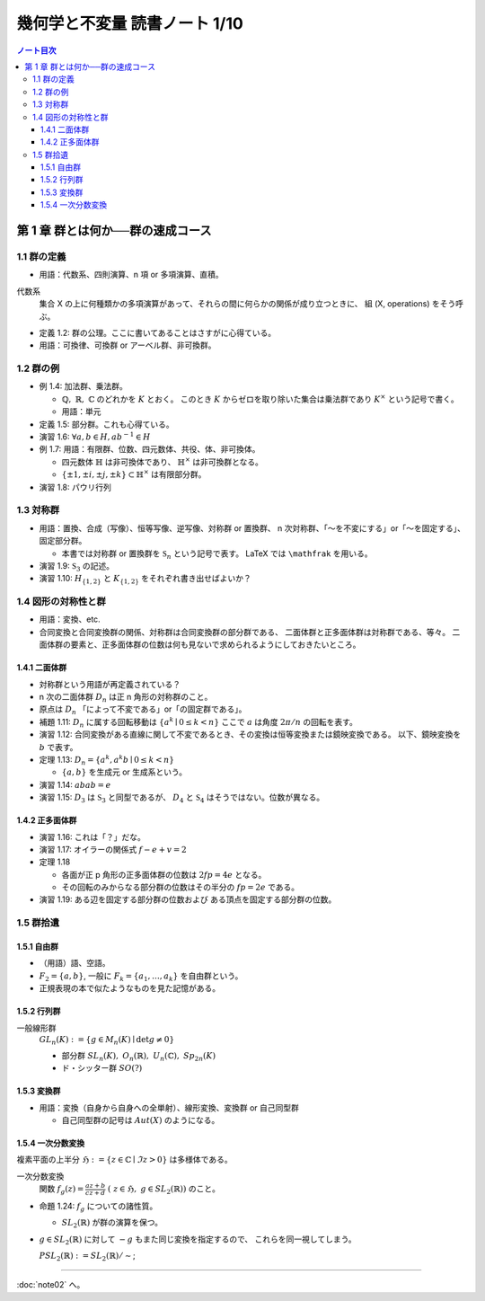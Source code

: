 ======================================================================
幾何学と不変量 読書ノート 1/10
======================================================================

.. contents:: ノート目次

第 1 章 群とは何か──群の速成コース
======================================================================

1.1 群の定義
----------------------------------------------------------------------
* 用語：代数系、四則演算、n 項 or 多項演算、直積。

代数系
  集合 X の上に何種類かの多項演算があって、それらの間に何らかの関係が成り立つときに、
  組 (X, operations) をそう呼ぶ。

* 定義 1.2: 群の公理。ここに書いてあることはさすがに心得ている。
* 用語：可換律、可換群 or アーベル群、非可換群。

1.2 群の例
----------------------------------------------------------------------
* 例 1.4: 加法群、乗法群。

  * :math:`\mathbb{Q},\ \mathbb{R},\ \mathbb{C}` のどれかを :math:`K` とおく。
    このとき :math:`K` からゼロを取り除いた集合は乗法群であり :math:`K ^ \times` という記号で書く。

  * 用語：単元

* 定義 1.5: 部分群。これも心得ている。
* 演習 1.6: :math:`\forall a, b \in H, ab^{-1} \in H`
* 例 1.7: 用語：有限群、位数、四元数体、共役、体、非可換体。

  * 四元数体 :math:`\mathbb{H}` は非可換体であり、
    :math:`\mathbb{H} ^ \times` は非可換群となる。
  * :math:`\lbrace \pm 1, \pm i, \pm j, \pm k \rbrace \subset \mathbb{H} ^ \times` は有限部分群。

* 演習 1.8: パウリ行列

  .. math::
     :nowrap:

     \begin{align*}
     \sigma_0 = \left(
       \begin{array}{ c r }
          1 & 0 \\
          0 & 1
       \end{array} \right),\quad
     \sigma_1 = \left(
       \begin{array}{ r r }
          0 & 1 \\
          1 & 0
       \end{array} \right),\quad
     \sigma_2 = \left(
       \begin{array}{ r r }
          0 & -i \\
          i & 0
       \end{array} \right),\quad
     \sigma_3 = \left(
       \begin{array}{ r r }
          1 & 0 \\
          0 & -1
       \end{array} \right)
     \end{align*}

1.3 対称群
----------------------------------------------------------------------
* 用語：置換、合成（写像）、恒等写像、逆写像、対称群 or 置換群、
  n 次対称群、「～を不変にする」or「～を固定する」、固定部分群。

  * 本書では対称群 or 置換群を :math:`\mathfrak{S}_n` という記号で表す。
    LaTeX では ``\mathfrak`` を用いる。

* 演習 1.9: :math:`\mathfrak{S}_3` の記述。
* 演習 1.10: :math:`H_{\lbrace1, 2\rbrace}` と :math:`K_{\lbrace1, 2\rbrace}` をそれぞれ書き出せばよいか？

1.4 図形の対称性と群
----------------------------------------------------------------------
* 用語：変換、etc.
* 合同変換と合同変換群の関係、対称群は合同変換群の部分群である、
  二面体群と正多面体群は対称群である、等々。
  二面体群の要素と、正多面体群の位数は何も見ないで求められるようにしておきたいところ。

1.4.1 二面体群
~~~~~~~~~~~~~~~~~~~~~~~~~~~~~~~~~~~~~~~~~~~~~~~~~~~~~~~~~~~~~~~~~~~~~~
* 対称群という用語が再定義されている？
* n 次の二面体群 :math:`D_n` は正 n 角形の対称群のこと。
* 原点は :math:`D_n` 「によって不変である」or「の固定群である」。

* 補題 1.11: :math:`D_n` に属する回転移動は :math:`\lbrace a^k \mid 0 \le k < n \rbrace`
  ここで :math:`a` は角度 :math:`2 \pi / n` の回転を表す。

* 演習 1.12: 合同変換がある直線に関して不変であるとき、その変換は恒等変換または鏡映変換である。
  以下、鏡映変換を :math:`b` で表す。

* 定理 1.13: :math:`D_n = \lbrace a^k, a^k b \mid 0 \le k < n \rbrace`

  * :math:`\lbrace a, b \rbrace` を生成元 or 生成系という。

* 演習 1.14: :math:`abab = e`
* 演習 1.15: :math:`D_3` は :math:`\mathfrak{S}_3` と同型であるが、
  :math:`D_4` と :math:`\mathfrak{S}_4` はそうではない。位数が異なる。

1.4.2 正多面体群
~~~~~~~~~~~~~~~~~~~~~~~~~~~~~~~~~~~~~~~~~~~~~~~~~~~~~~~~~~~~~~~~~~~~~~
* 演習 1.16: これは「？」だな。
* 演習 1.17: オイラーの関係式 :math:`f - e + v = 2`
* 定理 1.18

  * 各面が正 p 角形の正多面体群の位数は :math:`2fp = 4e` となる。
  * その回転のみからなる部分群の位数はその半分の :math:`fp = 2e` である。

* 演習 1.19: ある辺を固定する部分群の位数および
  ある頂点を固定する部分群の位数。

1.5 群拾遺
----------------------------------------------------------------------

1.5.1 自由群
~~~~~~~~~~~~~~~~~~~~~~~~~~~~~~~~~~~~~~~~~~~~~~~~~~~~~~~~~~~~~~~~~~~~~~
* （用語）語、空語。
* :math:`F_2 = \lbrace a, b \rbrace`, 一般に :math:`F_k = \lbrace a_1, \dotsc, a_k \rbrace` を自由群という。
* 正規表現の本で似たようなものを見た記憶がある。

1.5.2 行列群
~~~~~~~~~~~~~~~~~~~~~~~~~~~~~~~~~~~~~~~~~~~~~~~~~~~~~~~~~~~~~~~~~~~~~~
一般線形群
  :math:`GL_n(K) := \lbrace g \in M_n(K) \mid \det g \ne 0 \rbrace`

  * 部分群 :math:`SL_n(K),\ O_n(\mathbb{R}),\ U_n(\mathbb{C}),\ Sp_{2n}(K)`
  * ド・シッター群 :math:`SO(?)`

1.5.3 変換群
~~~~~~~~~~~~~~~~~~~~~~~~~~~~~~~~~~~~~~~~~~~~~~~~~~~~~~~~~~~~~~~~~~~~~~
* 用語：変換（自身から自身への全単射）、線形変換、変換群 or 自己同型群

  * 自己同型群の記号は :math:`Aut(X)` のようになる。

1.5.4 一次分数変換
~~~~~~~~~~~~~~~~~~~~~~~~~~~~~~~~~~~~~~~~~~~~~~~~~~~~~~~~~~~~~~~~~~~~~~
複素平面の上半分 :math:`\mathfrak{H} := \lbrace z \in \mathbb{C} \mid \Im z > 0 \rbrace` は多様体である。

一次分数変換
  関数 :math:`{ \displaystyle f_g(z) = \frac{az + b}{cz + d}\ (\ z \in \mathfrak{H},\ g \in SL_2(\mathbb{R}))}` のこと。

* 命題 1.24: :math:`f_g` についての諸性質。

  * :math:`SL_2(\mathbb{R})` が群の演算を保つ。

* :math:`g \in SL_2(\mathbb{R})` に対して :math:`-g` もまた同じ変換を指定するので、
  これらを同一視してしまう。

  :math:`PSL_2(\mathbb{R}) := SL_2(\mathbb{R}) / \sim`;

----

:doc:`note02` へ。
